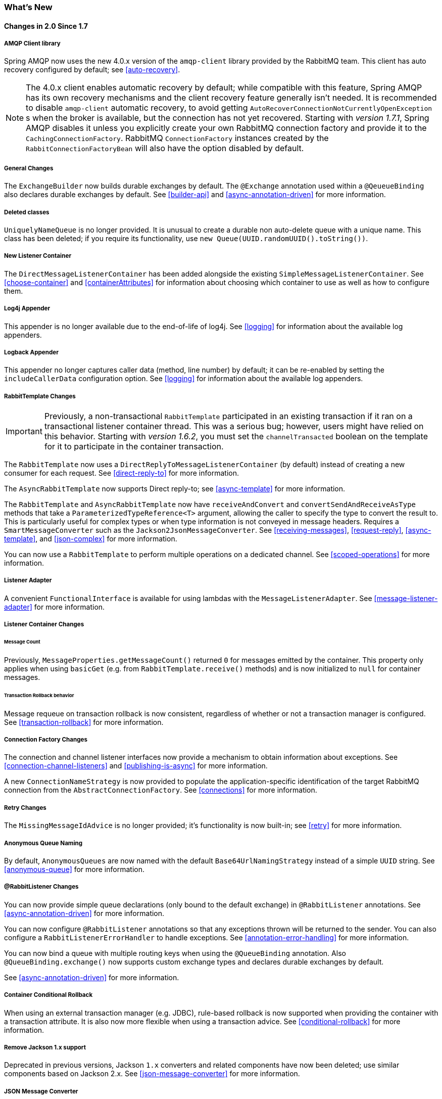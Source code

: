 [[whats-new]]
=== What's New

==== Changes in 2.0 Since 1.7

===== AMQP Client library

Spring AMQP now uses the new 4.0.x version of the `amqp-client` library provided by the RabbitMQ team.
This client has auto recovery configured by default; see <<auto-recovery>>.

NOTE: The 4.0.x client enables automatic recovery by default; while compatible with this feature, Spring AMQP has its own recovery mechanisms and the client recovery feature generally isn't needed.
It is recommended to disable `amqp-client` automatic recovery, to avoid getting `AutoRecoverConnectionNotCurrentlyOpenException` s when the broker is available, but the connection has not yet recovered.
Starting with _version 1.7.1_, Spring AMQP disables it unless you explicitly create your own RabbitMQ connection factory and provide it to the `CachingConnectionFactory`.
RabbitMQ `ConnectionFactory` instances created by the `RabbitConnectionFactoryBean` will also have the option disabled by default.

===== General Changes

The `ExchangeBuilder` now builds durable exchanges by default.
The `@Exchange` annotation used within a `@QeueueBinding` also declares durable exchanges by default.
See <<builder-api>> and <<async-annotation-driven>> for more information.

===== Deleted classes

`UniquelyNameQueue` is no longer provided. It is unusual to create a durable non auto-delete queue with a unique name.
This class has been deleted; if you require its functionality, use `new Queue(UUID.randomUUID().toString())`.

===== New Listener Container

The `DirectMessageListenerContainer` has been added alongside the existing `SimpleMessageListenerContainer`.
See <<choose-container>> and <<containerAttributes>> for information about choosing which container to use as well as how to configure them.


===== Log4j Appender

This appender is no longer available due to the end-of-life of log4j.
See <<logging>> for information about the available log appenders.

===== Logback Appender

This appender no longer captures caller data (method, line number) by default; it can be re-enabled by setting the `includeCallerData` configuration option.
See <<logging>> for information about the available log appenders.


===== RabbitTemplate Changes

IMPORTANT: Previously, a non-transactional `RabbitTemplate` participated in an existing transaction if it ran on a transactional listener container thread.
This was a serious bug; however, users might have relied on this behavior.
Starting with _version 1.6.2_, you must set the `channelTransacted` boolean on the template for it to participate in the container transaction.

The `RabbitTemplate` now uses a `DirectReplyToMessageListenerContainer` (by default) instead of creating a new consumer for each request.
See <<direct-reply-to>> for more information.

The `AsyncRabbitTemplate` now supports Direct reply-to; see <<async-template>> for more information.

The `RabbitTemplate` and `AsyncRabbitTemplate` now have `receiveAndConvert` and `convertSendAndReceiveAsType` methods that take a `ParameterizedTypeReference<T>` argument, allowing the caller to specify the type to convert the result to.
This is particularly useful for complex types or when type information is not conveyed in message headers.
Requires a `SmartMessageConverter` such as the `Jackson2JsonMessageConverter`.
See <<receiving-messages>>, <<request-reply>>, <<async-template>>, and <<json-complex>> for more information.

You can now use a `RabbitTemplate` to perform multiple operations on a dedicated channel.
See <<scoped-operations>> for more information.

===== Listener Adapter

A convenient `FunctionalInterface` is available for using lambdas with the `MessageListenerAdapter`.
See <<message-listener-adapter>> for more information.

===== Listener Container Changes

====== Message Count

Previously, `MessageProperties.getMessageCount()` returned `0` for messages emitted by the container.
This property only applies when using `basicGet` (e.g. from `RabbitTemplate.receive()` methods) and is now initialized to `null` for container messages.

====== Transaction Rollback behavior

Message requeue on transaction rollback is now consistent, regardless of whether or not a transaction manager is configured.
See <<transaction-rollback>> for more information.

===== Connection Factory Changes

The connection and channel listener interfaces now provide a mechanism to obtain information about exceptions.
See <<connection-channel-listeners>> and <<publishing-is-async>> for more information.

A new `ConnectionNameStrategy` is now provided to populate the application-specific identification of the target RabbitMQ connection from the `AbstractConnectionFactory`.
See <<connections>> for more information.

===== Retry Changes

The `MissingMessageIdAdvice` is no longer provided; it's functionality is now built-in; see <<retry>> for more information.

===== Anonymous Queue Naming

By default, `AnonymousQueues` are now named with the default `Base64UrlNamingStrategy` instead of a simple `UUID` string.
See <<anonymous-queue>> for more information.

===== @RabbitListener Changes

You can now provide simple queue declarations (only bound to the default exchange) in `@RabbitListener` annotations.
See <<async-annotation-driven>> for more information.

You can now configure `@RabbitListener` annotations so that any exceptions thrown will be returned to the sender.
You can also configure a `RabbitListenerErrorHandler` to handle exceptions.
See <<annotation-error-handling>> for more information.

You can now bind a queue with multiple routing keys when using the `@QueueBinding` annotation.
Also `@QueueBinding.exchange()` now supports custom exchange types and declares durable exchanges by default.


See <<async-annotation-driven>> for more information.

===== Container Conditional Rollback

When using an external transaction manager (e.g. JDBC), rule-based rollback is now supported when providing the container with a transaction attribute.
It is also now more flexible when using a transaction advice.
See <<conditional-rollback>> for more information.

===== Remove Jackson 1.x support

Deprecated in previous versions, Jackson `1.x` converters and related components have now been deleted; use similar components based on Jackson 2.x.
See <<json-message-converter>> for more information.

===== JSON Message Converter

When the `__TypeId__` is set to `Hashtable` for an inbound JSON message, the default conversion type is now `LinkedHashMap`; previously it was `Hashtable`.
To revert to a `Hashtable` use `setDefaultMapType` on the `DefaultClassMapper`.

===== XML Parsers

When parsing `Queue` and `Exchange` XML components, the parsers no longer register the `name` attribute value as a bean alias if an `id` attribute is present.
See <<note-id-name>> for more information.

==== Earlier Releases

See <<previous-whats-new>> for changes in previous versions.

